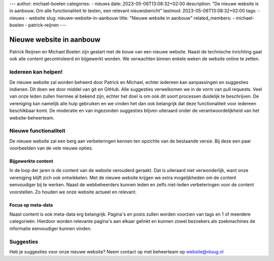 ---
author: michael-boelen
categories:
- nieuws
date: 2023-05-06T13:08:32+02:00
description: "De nieuwe website is in aanbouw. Om alle functionaliteit te testen, een relevant nieuwsbericht"
lastmod: 2023-05-06T13:08:32+02:00
tags:
- nieuws
- website
slug: nieuwe-website-in-aanbouw
title: "Nieuwe website in aanbouw"
related_members:
- michael-boelen
- patrick-reijnen
---

Nieuwe website in aanbouw
=========================

Patrick Reijnen en Michael Boelen zijn gestart met de bouw van een nieuwe website. Naast de technische inrichting gaat ook alle content gecontroleerd en bijgewerkt worden. We verwachten binnen enkele weken de website online te zetten.

Iedereen kan helpen!
--------------------

De nieuwe website zal worden beheerd door Patrick en Michael, echter iedereen kan aanpassingen en suggesties indienen. Dit doen we door middel van git en GitHub. Alle suggesties verwelkomen we in de vorm van pull requests. Veel van onze leden zullen hiermee al bekend zijn, echter het doel is om ook dit soort processen duidelijk te beschrijven. De vereniging kan namelijk alle hulp gebruiken en we vinden het dan ook belangrijk dat deze functionaliteit voor iedereen beschikbaar komt. De moderatie en van ingezonden suggesties blijven uiteraard onder de verantwoordelijkheid van het website-beheerteam.

Nieuwe functionaliteit
----------------------

De nieuwe website zal een berg aan verbeteringen kennen ten opzichte van de bestaande versie. Bij deze een paar voorbeelden van de vele nieuwe opties.

Bijgewerkte content
^^^^^^^^^^^^^^^^^^^

In de loop der jaren is de content van de website verouderd geraakt. Dat is uiteraard niet verwonderlijk, want onze vereniging blijft zich ook ontwikkelen. Met de nieuwe website krijgen we extra mogelijkheden om de content eenvoudiger bij te werken. Naast de webbeheerders kunnen leden en zelfs niet-leden verbeteringen voor de content voorstellen. Zo houden we onze website actueel en relevant.

Focus op meta-data
^^^^^^^^^^^^^^^^^^

Naast content is ook meta-data erg belangrijk. Pagina's en posts zullen worden voorzien van tags en 1 of meerdere categorieën. Hierdoor worden relevante pagina's aan elkaar gelinkt en kunnen zowel bezoekers als zoekmachines de informatie eenvoudiger kunnen vinden.


Suggesties
----------

Heb je suggesties voor onze nieuwe website? Neem contact op met beheerteam op website@nluug.nl

